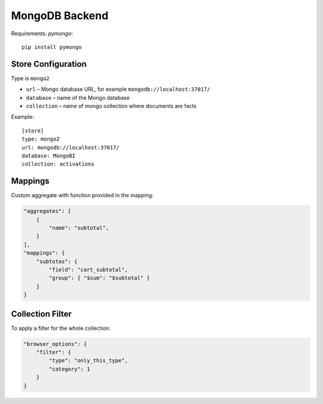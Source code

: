 ***************
MongoDB Backend
***************

Requirements: `pymongo`::

    pip install pymongo

Store Configuration
===================

Type is ``mongo2``

* ``url`` – Mongo database URL, for example ``mongodb://localhost:37017/`` 
* ``database`` – name of the Mongo database
* ``collection`` – name of mongo collection where documents are facts

Example::

    [store]
    type: mongo2
    url: mongodb://localhost:37017/
    database: MongoBI
    collection: activations

Mappings
========

Custom aggregate with function provided in the mapping:

.. code-block:: javascript

    "aggregates": [
        {
            "name": "subtotal",
        }
    ],
    "mappings": {
        "subtotas": {
            "field": "cart_subtotal",
            "group": { "$sum": "$subtotal" }
        }
    }

Collection Filter
=================

To apply a filter for the whole collection:

.. code-block:: javascript

    "browser_options": {
        "filter": {
            "type": "only_this_type",
            "category": 1
        }
    }
